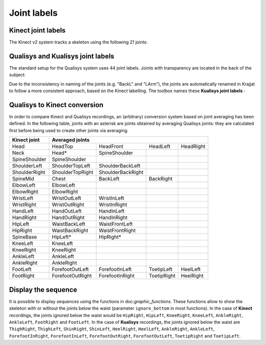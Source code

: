 Joint labels
============

Kinect joint labels
-------------------
The Kinect v2 system tracks a skeleton using the following 21 joints:

.. image:: /img/kinect_joint_labels.png

Qualisys and Kualisys joint labels
----------------------------------
The standard setup for the Qualisys system uses 44 joint labels. Joints with transparency are located in the back of
the subject:

.. image:: /img/qualisys_joint_labels.png

Due to the inconsistency in naming of the joints (e.g. "BackL" and "LArm"), the joints are automatically renamed
in Krajjat to follow a more consistent approach, based on the Kinect labelling. The toolbox names these **Kualisys
joint labels** :

.. image:: /img/qualisys_joint_labels_corrected.png

Qualisys to Kinect conversion
-----------------------------
In order to compare Kinect and Qualisys recordings, an (arbitrary) conversion system based on joint averaging has been
defined. In the following table, joints with an asterisk are joints obtained by averaging Qualisys joints: they are
calculated first before being used to create other joints via averaging.

+---------------+------------------------------------+-------------------+-------------+-----------+
| Kinect joint  | Averaged joints                                                                  |
+===============+====================================+===================+=============+===========+
| Head          | HeadTop                            | HeadFront         | HeadLeft    | HeadRight |
+---------------+------------------------------------+-------------------+-------------+-----------+
| Neck          | Head*                              | SpineShoulder     |             |           |
+---------------+------------------------------------+-------------------+-------------+-----------+
| SpineShoulder | SpineShoulder                      |                   |             |           |
+---------------+------------------------------------+-------------------+-------------+-----------+
| ShoulderLeft  | ShoulderTopLeft                    | ShoulderBackLeft  |             |           |
+---------------+------------------------------------+-------------------+-------------+-----------+
| ShoulderRight | ShoulderTopRight                   | ShoulderBackRight |             |           |
+---------------+------------------------------------+-------------------+-------------+-----------+
| SpineMid      | Chest                              | BackLeft          | BackRight   |           |
+---------------+------------------------------------+-------------------+-------------+-----------+
| ElbowLeft     | ElbowLeft                          |                   |             |           |
+---------------+------------------------------------+-------------------+-------------+-----------+
| ElbowRight    | ElbowRight                         |                   |             |           |
+---------------+------------------------------------+-------------------+-------------+-----------+
| WristLeft     | WristOutLeft                       | WristInLeft       |             |           |
+---------------+------------------------------------+-------------------+-------------+-----------+
| WristRight    | WristOutRight                      | WristInRight      |             |           |
+---------------+------------------------------------+-------------------+-------------+-----------+
| HandLeft      | HandOutLeft                        | HandInLeft        |             |           |
+---------------+------------------------------------+-------------------+-------------+-----------+
| HandRight     | HandOutRight                       | HandInRight       |             |           |
+---------------+------------------------------------+-------------------+-------------+-----------+
| HipLeft       | WaistBackLeft                      | WaistFrontLeft    |             |           |
+---------------+------------------------------------+-------------------+-------------+-----------+
| HipRight      | WaistBackRight                     | WaistFrontRight   |             |           |
+---------------+------------------------------------+-------------------+-------------+-----------+
| SpineBase     | HipLeft*                           | HipRight*         |             |           |
+---------------+------------------------------------+-------------------+-------------+-----------+
| KneeLeft      | KneeLeft                           |                   |             |           |
+---------------+------------------------------------+-------------------+-------------+-----------+
| KneeRight     | KneeRight                          |                   |             |           |
+---------------+------------------------------------+-------------------+-------------+-----------+
| AnkleLeft     | AnkleLeft                          |                   |             |           |
+---------------+------------------------------------+-------------------+-------------+-----------+
| AnkleRight    | AnkleRight                         |                   |             |           |
+---------------+------------------------------------+-------------------+-------------+-----------+
| FootLeft      | ForefootOutLeft                    | ForefootInLeft    | ToetipLeft  | HeelLeft  |
+---------------+------------------------------------+-------------------+-------------+-----------+
| FootRight     | ForefootOutRight                   | ForefootInRight   | ToetipRight | HeelRight |
+---------------+------------------------------------+-------------------+-------------+-----------+

.. _ignore_bottom:

Display the sequence
--------------------
It is possible to display sequences using the functions in doc:`graphic_functions`. These functions
allow to show the skeleton with or without the joints below the waist (parameter ``ignore_bottom`` in most
functions).
In the case of **Kinect** recordings, the joints ignored below the waist would be ``HipRight``, ``HipLeft``,
``KneeRight``, ``KneeLeft``, ``AnkleRight``, ``AnkleLeft``, ``FootRight`` and ``FootLeft``.
In the case of **Kualisys** recordings, the joints ignored below the waist are ``ThighRight``, ``ThighLeft``,
``ShinRight``, ``ShinLeft``, ``HeelRight``, ``HeelLeft``, ``AnkleRight``, ``AnkleLeft``, ``ForefootInRight``,
``ForefootInLeft``, ``ForefootOutRight``, ``ForefootOutLeft``, ``ToetipRight`` and ``ToetipLeft``.